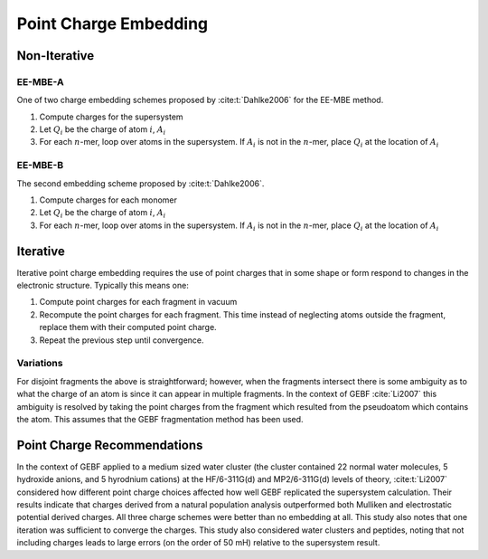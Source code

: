 ######################
Point Charge Embedding
######################

.. |Ai| replace:: :math:`A_i`
.. |Qi| replace:: :math:`Q_i`
.. |Fi| replace:: :math:`F_i`
.. |n|  replace:: :math:`n`

*************
Non-Iterative
*************

EE-MBE-A
========

One of two charge embedding schemes proposed by :cite:t:`Dahlke2006` for the 
EE-MBE method. 

#. Compute charges for the supersystem
#. Let |Qi| be the charge of atom :math:`i`, |Ai|
#. For each |n|-mer, loop over atoms in the supersystem. If |Ai| is not in the
   |n|-mer, place |Qi| at the location of |Ai|

EE-MBE-B
========

The second embedding scheme proposed by :cite:t:`Dahlke2006`. 

#. Compute charges for each monomer
#. Let |Qi| be the charge of atom :math:`i`, |Ai|
#. For each |n|-mer, loop over atoms in the supersystem. If |Ai| is not in the
   |n|-mer, place |Qi| at the location of |Ai|


*********
Iterative
*********

Iterative point charge embedding requires the use of point charges that in some
shape or form respond to changes in the electronic structure. Typically this
means one:

#. Compute point charges for each fragment in vacuum
#. Recompute the point charges for each fragment. This time instead of 
   neglecting atoms outside the fragment, replace them with their computed point
   charge.
#. Repeat the previous step until convergence.

Variations
==========

For disjoint fragments the above is straightforward; however, when the fragments
intersect there is some ambiguity as to what the charge of an atom is since it
can appear in multiple fragments. In the context of GEBF :cite:`Li2007` this
ambiguity is resolved by taking the point charges from the fragment which 
resulted from the pseudoatom which contains the atom. This assumes that the GEBF 
fragmentation method has been used.

****************************
Point Charge Recommendations
****************************

In the context of GEBF applied to a medium sized water cluster (the cluster 
contained 22 normal water molecules, 5 hydroxide anions, and 5 hyrodnium 
cations) at the HF/6-311G(d) and MP2/6-311G(d) levels of theory, 
:cite:t:`Li2007` considered how different point charge choices affected how well
GEBF replicated the supersystem calculation. Their results indicate that charges 
derived from a natural population analysis outperformed both Mulliken and 
electrostatic potential derived charges. All three charge schemes were better
than no embedding at all. This study also notes that one iteration was
sufficient to converge the charges. This study also considered water clusters 
and peptides, noting that not including charges leads to large errors (on the
order of 50 mH) relative to the supersystem result.



